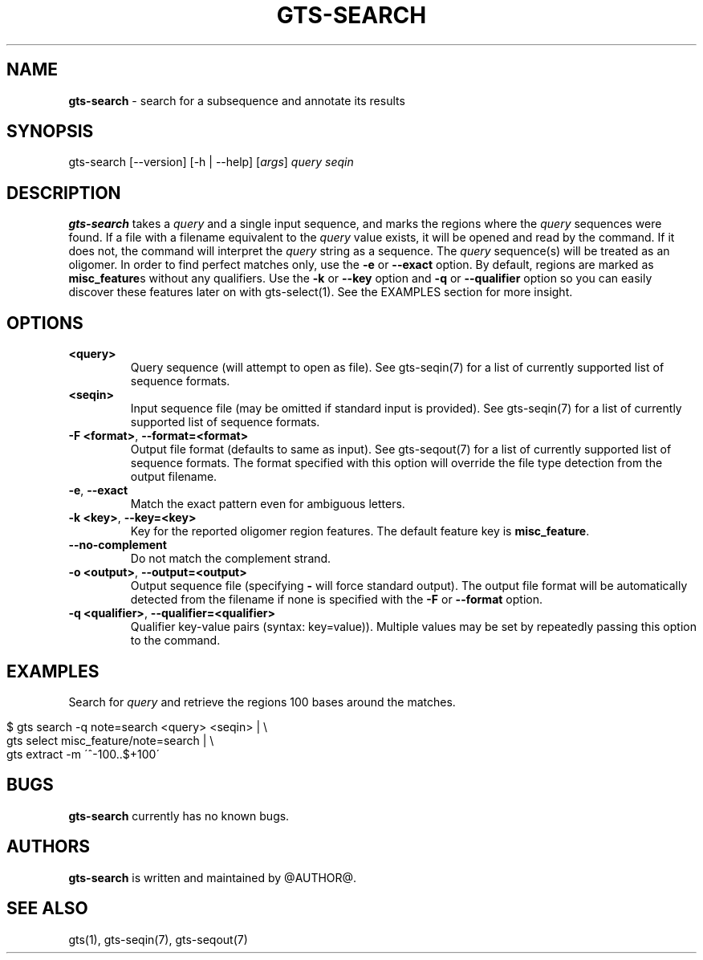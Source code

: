 .\" generated with Ronn/v0.7.3
.\" http://github.com/rtomayko/ronn/tree/0.7.3
.
.TH "GTS\-SEARCH" "1" "October 2020" "" ""
.
.SH "NAME"
\fBgts\-search\fR \- search for a subsequence and annotate its results
.
.SH "SYNOPSIS"
gts\-search [\-\-version] [\-h | \-\-help] [\fIargs\fR] \fIquery\fR \fIseqin\fR
.
.SH "DESCRIPTION"
\fBgts\-search\fR takes a \fIquery\fR and a single input sequence, and marks the regions where the \fIquery\fR sequences were found\. If a file with a filename equivalent to the \fIquery\fR value exists, it will be opened and read by the command\. If it does not, the command will interpret the \fIquery\fR string as a sequence\. The \fIquery\fR sequence(s) will be treated as an oligomer\. In order to find perfect matches only, use the \fB\-e\fR or \fB\-\-exact\fR option\. By default, regions are marked as \fBmisc_feature\fRs without any qualifiers\. Use the \fB\-k\fR or \fB\-\-key\fR option and \fB\-q\fR or \fB\-\-qualifier\fR option so you can easily discover these features later on with gts\-select(1)\. See the EXAMPLES section for more insight\.
.
.SH "OPTIONS"
.
.TP
\fB<query>\fR
Query sequence (will attempt to open as file)\. See gts\-seqin(7) for a list of currently supported list of sequence formats\.
.
.TP
\fB<seqin>\fR
Input sequence file (may be omitted if standard input is provided)\. See gts\-seqin(7) for a list of currently supported list of sequence formats\.
.
.TP
\fB\-F <format>\fR, \fB\-\-format=<format>\fR
Output file format (defaults to same as input)\. See gts\-seqout(7) for a list of currently supported list of sequence formats\. The format specified with this option will override the file type detection from the output filename\.
.
.TP
\fB\-e\fR, \fB\-\-exact\fR
Match the exact pattern even for ambiguous letters\.
.
.TP
\fB\-k <key>\fR, \fB\-\-key=<key>\fR
Key for the reported oligomer region features\. The default feature key is \fBmisc_feature\fR\.
.
.TP
\fB\-\-no\-complement\fR
Do not match the complement strand\.
.
.TP
\fB\-o <output>\fR, \fB\-\-output=<output>\fR
Output sequence file (specifying \fB\-\fR will force standard output)\. The output file format will be automatically detected from the filename if none is specified with the \fB\-F\fR or \fB\-\-format\fR option\.
.
.TP
\fB\-q <qualifier>\fR, \fB\-\-qualifier=<qualifier>\fR
Qualifier key\-value pairs (syntax: key=value))\. Multiple values may be set by repeatedly passing this option to the command\.
.
.SH "EXAMPLES"
Search for \fIquery\fR and retrieve the regions 100 bases around the matches\.
.
.IP "" 4
.
.nf

$ gts search \-q note=search <query> <seqin> | \e
  gts select misc_feature/note=search | \e
  gts extract \-m \'^\-100\.\.$+100\'
.
.fi
.
.IP "" 0
.
.SH "BUGS"
\fBgts\-search\fR currently has no known bugs\.
.
.SH "AUTHORS"
\fBgts\-search\fR is written and maintained by @AUTHOR@\.
.
.SH "SEE ALSO"
gts(1), gts\-seqin(7), gts\-seqout(7)
